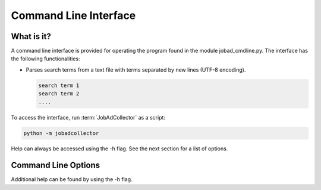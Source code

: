 .. commandline:

Command Line Interface
==========================

What is it?
-------------
A command line interface is provided for operating the program found in the module 
jobad_cmdline.py. The interface has the following functionalities:

- Parses search terms from a text file with terms separated by new lines (UTF-8 encoding).

  .. code-block:: none
  
     search term 1
     search term 2
     ....

To access the interface, run :term:`JobAdCollector` as a script:

.. code-block:: none

   python -m jobadcollector 
   
Help can always be accessed using the -h flag. See the next section for a list of options.

Command Line Options
----------------------
   
.. option:: search
   
   Searches sites for job advertisements using keywords in the file <my_search_terms> and saves 
   them in the database <db_name>.
   
   .. code-block:: none

      python -m jobadcollector <db_name> search <my_search_terms>

.. option:: view

   Displays ads between dates <start_date>, <end_date> (format %d-%m-%Y) in the database 
   <db_name> as a table. The table is saved in the file <output_name> as <output_type> 
   (html or csv). 
   
   .. code-block:: none
   
      python -m jobadcollector <db_name> view <start_date> [-end_date] <output_name> [-output_type]

.. option:: classify
  
   Starts GUI for :term:`classifying <Classification>` job ads in database <db_name> between
   dates <start_date>, <end_date> (format %d-%m-%Y).
   
   .. code-block:: none
   
      python -m jobadcollector <db_name> classify <start_date> [-end_date]
  
.. option:: Rfunc

   Option for using functionalities which require R and rpy2. These require all search
   terms to be provided in a file <my_search_terms>.
   
   .. option::  detlang
  
      Attempts to determine language of job ads in database <db_name> between
      dates <start_date>, <end_date> (format %d-%m-%Y).
      
      .. code-block:: none
   
         python -m jobadcollector <db_name> Rfunc <my_search_terms> detlang <start_date> <end_date>
  
   .. option:: train 
  
      :term:`Trains <training model>` model on :term:`classified <Classification>` ads in database <db_name> between
      dates <start_date>, <end_date> (format %d-%m-%Y). Only uses ads of language <language>.
      The model is saved in the file <output_name>.
      
      .. code-block:: none
         
	 python -m jobadcollector <db_name> Rfunc <my_search_terms> train <start_date> <end_date> <language> <output_name>
  
   .. option:: recomm 
  
      Provides :term:`recommendations <Recommendation>` for job ads in database <db_name> between dates <start_date>, <end_date> 
      (format %d-%m-%Y) using the model <input_name> of language <language>. 
      
      .. code-block:: none
         
	 python -m jobadcollector <db_name> Rfunc <my_search_terms> recomm <language> <input_name> <start_date> <end_date>
  
   .. option:: Rfuncsearch
  
      Searches sites for job advertisements using keywords in the file <my_search_terms> and saves 
      them in the database <db_name>. Also automatically determines languages of new job ads and provides
      :term:`recommendations <Recommendation>` using designated model <input_name> of language <language>.
      
      .. code-block:: none
         
	 python -m jobadcollector <db_name> Rfunc <my_search_terms> Rfuncsearch <language> <input_name>
  
Additional help can be found by using the -h flag.
